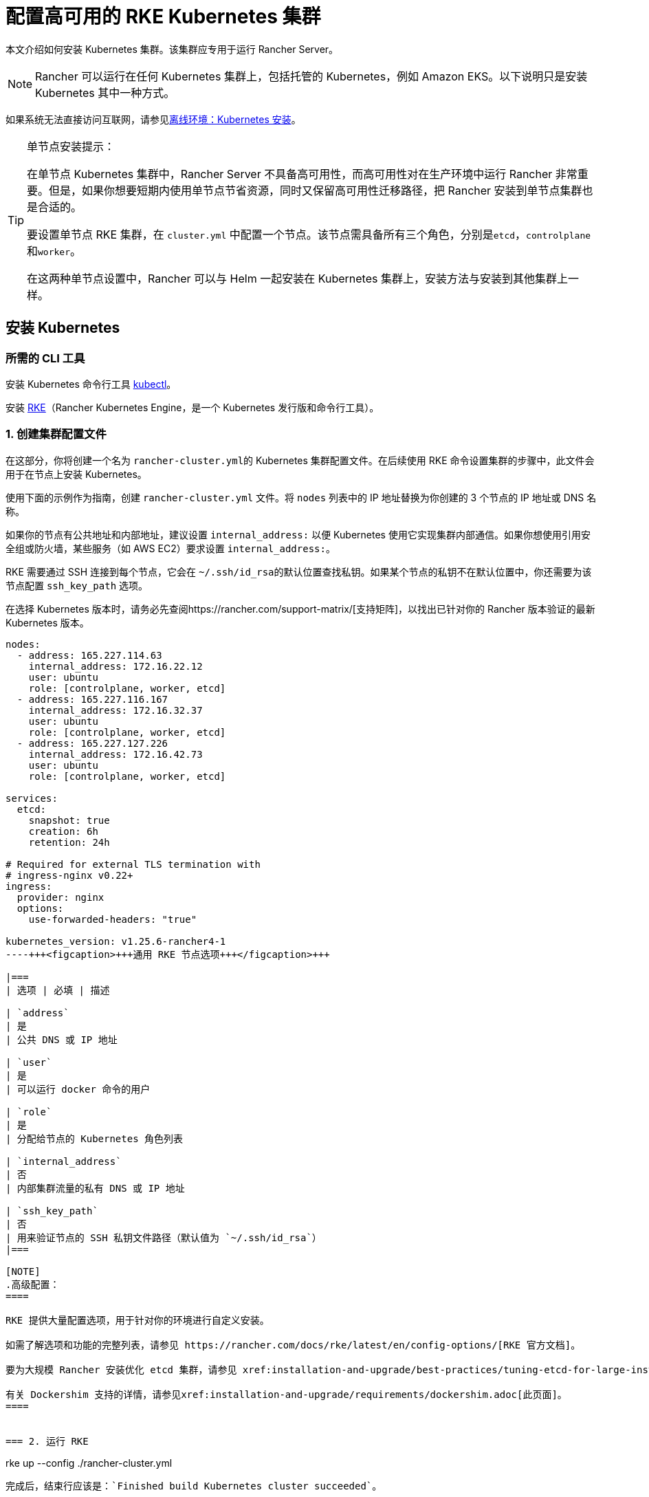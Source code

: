 = 配置高可用的 RKE Kubernetes 集群

本文介绍如何安装 Kubernetes 集群。该集群应专用于运行 Rancher Server。

[NOTE]
====

Rancher 可以运行在任何 Kubernetes 集群上，包括托管的 Kubernetes，例如 Amazon EKS。以下说明只是安装 Kubernetes 其中一种方式。
====


如果系统无法直接访问互联网，请参见xref:installation-and-upgrade/other-installation-methods/air-gapped/air-gapped.adoc[离线环境：Kubernetes 安装]。

[TIP]
.单节点安装提示：
====

在单节点 Kubernetes 集群中，Rancher Server 不具备高可用性，而高可用性对在生产环境中运行 Rancher 非常重要。但是，如果你想要短期内使用单节点节省资源，同时又保留高可用性迁移路径，把 Rancher 安装到单节点集群也是合适的。

要设置单节点 RKE 集群，在 `cluster.yml` 中配置一个节点。该节点需具备所有三个角色，分别是``etcd``，``controlplane``和``worker``。

在这两种单节点设置中，Rancher 可以与 Helm 一起安装在 Kubernetes 集群上，安装方法与安装到其他集群上一样。
====


== 安装 Kubernetes

=== 所需的 CLI 工具

安装 Kubernetes 命令行工具 https://kubernetes.io/docs/tasks/tools/install-kubectl/#install-kubectl[kubectl]。

安装 https://rancher.com/docs/rke/latest/en/installation/[RKE]（Rancher Kubernetes Engine，是一个 Kubernetes 发行版和命令行工具）。

=== 1. 创建集群配置文件

在这部分，你将创建一个名为 ``rancher-cluster.yml``的 Kubernetes 集群配置文件。在后续使用 RKE 命令设置集群的步骤中，此文件会用于在节点上安装 Kubernetes。

使用下面的示例作为指南，创建 `rancher-cluster.yml` 文件。将 `nodes` 列表中的 IP 地址替换为你创建的 3 个节点的 IP 地址或 DNS 名称。

如果你的节点有公共地址和内部地址，建议设置 `internal_address:` 以便 Kubernetes 使用它实现集群内部通信。如果你想使用引用安全组或防火墙，某些服务（如 AWS EC2）要求设置 `internal_address:`。

RKE 需要通过 SSH 连接到每个节点，它会在 ``~/.ssh/id_rsa``的默认位置查找私钥。如果某个节点的私钥不在默认位置中，你还需要为该节点配置 `ssh_key_path` 选项。

在选择 Kubernetes 版本时，请务必先查阅https://rancher.com/support-matrix/[支持矩阵]，以找出已针对你的 Rancher 版本验证的最新 Kubernetes 版本。

[,yaml]
----
nodes:
  - address: 165.227.114.63
    internal_address: 172.16.22.12
    user: ubuntu
    role: [controlplane, worker, etcd]
  - address: 165.227.116.167
    internal_address: 172.16.32.37
    user: ubuntu
    role: [controlplane, worker, etcd]
  - address: 165.227.127.226
    internal_address: 172.16.42.73
    user: ubuntu
    role: [controlplane, worker, etcd]

services:
  etcd:
    snapshot: true
    creation: 6h
    retention: 24h

# Required for external TLS termination with
# ingress-nginx v0.22+
ingress:
  provider: nginx
  options:
    use-forwarded-headers: "true"

kubernetes_version: v1.25.6-rancher4-1
----+++<figcaption>+++通用 RKE 节点选项+++</figcaption>+++

|===
| 选项 | 必填 | 描述

| `address`
| 是
| 公共 DNS 或 IP 地址

| `user`
| 是
| 可以运行 docker 命令的用户

| `role`
| 是
| 分配给节点的 Kubernetes 角色列表

| `internal_address`
| 否
| 内部集群流量的私有 DNS 或 IP 地址

| `ssh_key_path`
| 否
| 用来验证节点的 SSH 私钥文件路径（默认值为 `~/.ssh/id_rsa`）
|===

[NOTE]
.高级配置：
====

RKE 提供大量配置选项，用于针对你的环境进行自定义安装。

如需了解选项和功能的完整列表，请参见 https://rancher.com/docs/rke/latest/en/config-options/[RKE 官方文档]。

要为大规模 Rancher 安装优化 etcd 集群，请参见 xref:installation-and-upgrade/best-practices/tuning-etcd-for-large-installs.adoc[etcd 设置指南]。

有关 Dockershim 支持的详情，请参见xref:installation-and-upgrade/requirements/dockershim.adoc[此页面]。
====


=== 2. 运行 RKE

----
rke up --config ./rancher-cluster.yml
----

完成后，结束行应该是：`Finished build Kubernetes cluster succeeded`。

=== 3. 测试集群

本节介绍如何设置工作区，以便你可以使用 `kubectl` 命令行工具与此集群进行交互。

如果你已安装 `kubectl`，你需要将 `kubeconfig` 文件放在 `kubectl` 可访问的位置。`kubeconfig` 文件包含使用 `kubectl` 访问集群所需的凭证。

你在运行 `rke up` 时，RKE 应该已经创建了一个名为 ``kube_config_cluster.yml``的 `kubeconfig` 文件。该文件具有 `kubectl` 和 ``helm``的凭证。

[NOTE]
====

如果你的文件名不是 `rancher-cluster.yml`，kubeconfig 文件将命名为 `kube_config_<FILE_NAME>.yml`。
====


将此文件移动到 `$HOME/.kube/config`。如果你使用多个 Kubernetes 集群，将 `KUBECONFIG` 环境变量设置为 `kube_config_cluster.yml` 的路径:

----
export KUBECONFIG=$(pwd)/kube_config_cluster.yml
----

用 `kubectl` 测试你的连接性，并查看你的所有节点是否都处于 `Ready` 状态：

----
kubectl get nodes

NAME                          STATUS    ROLES                      AGE       VERSION
165.227.114.63                Ready     controlplane,etcd,worker   11m       v1.13.5
165.227.116.167               Ready     controlplane,etcd,worker   11m       v1.13.5
165.227.127.226               Ready     controlplane,etcd,worker   11m       v1.13.5
----

=== 4. 检查集群 Pod 的健康状况

检查所有需要的 Pod 和容器是否健康。

* Pod 处于 `Running` 或 `Completed` 状态。
* `READY` 表示运行 `STATUS` 为 `Running` 的 Pod 的所有容器（例如， `3/3`）。
* `STATUS` 为 `Completed` 的 Pod 是一次运行的 Job。这些 Pod `READY` 列的值应该为 `0/1`。

----
kubectl get pods --all-namespaces

NAMESPACE       NAME                                      READY     STATUS      RESTARTS   AGE
ingress-nginx   nginx-ingress-controller-tnsn4            1/1       Running     0          30s
ingress-nginx   nginx-ingress-controller-tw2ht            1/1       Running     0          30s
ingress-nginx   nginx-ingress-controller-v874b            1/1       Running     0          30s
kube-system     canal-jp4hz                               3/3       Running     0          30s
kube-system     canal-z2hg8                               3/3       Running     0          30s
kube-system     canal-z6kpw                               3/3       Running     0          30s
kube-system     kube-dns-7588d5b5f5-sf4vh                 3/3       Running     0          30s
kube-system     kube-dns-autoscaler-5db9bbb766-jz2k6      1/1       Running     0          30s
kube-system     metrics-server-97bc649d5-4rl2q            1/1       Running     0          30s
kube-system     rke-ingress-controller-deploy-job-bhzgm   0/1       Completed   0          30s
kube-system     rke-kubedns-addon-deploy-job-gl7t4        0/1       Completed   0          30s
kube-system     rke-metrics-addon-deploy-job-7ljkc        0/1       Completed   0          30s
kube-system     rke-network-plugin-deploy-job-6pbgj       0/1       Completed   0          30s
----

这表示你已成功安装了可运行 Rancher Server 的 Kubernetes 集群。

=== 5. 保存你的文件

[NOTE]
.重要提示：
====

维护、排除问题和升级集群需要用到以下文件，请妥善保管这些文件：
====


将以下文件的副本保存在安全位置：

* `rancher-cluster.yml`：RKE 集群配置文件。
* `kube_config_cluster.yml`：集群的 https://rancher.com/docs/rke/latest/en/kubeconfig/[Kubeconfig 文件]。该文件包含可完全访问集群的凭证。
* `rancher-cluster.rkestate`：https://rancher.com/docs/rke/latest/en/installation/#kubernetes-cluster-state[Kubernetes 状态文件]。此文件包括用于完全访问集群的凭证。 +
 +
_Kubernetes 集群状态文件仅在 RKE 版本是 0.2.0 或更高版本时生成。_

[NOTE]
====

后两个文件名中的 `rancher-cluster` 部分取决于你命名 RKE 集群配置文件的方式。
====


=== 故障排除

参见xref:installation-and-upgrade/troubleshooting/troubleshooting.adoc[故障排除]页面。

=== 后续操作

xref:installation-and-upgrade/install-rancher.adoc[安装 Rancher]

